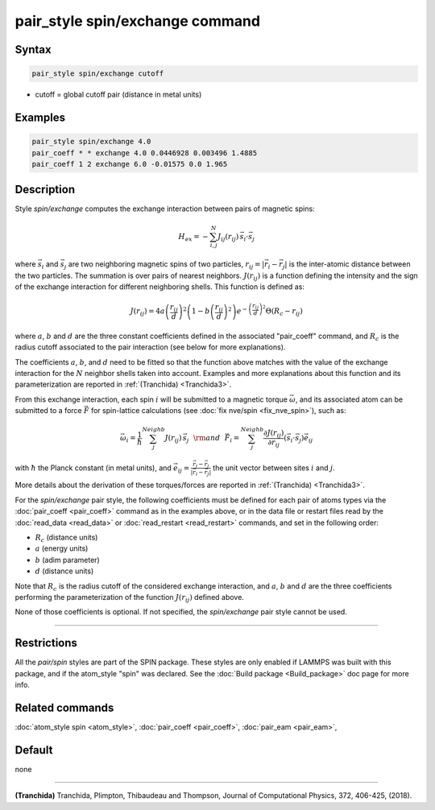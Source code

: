 .. index:: pair_style spin/exchange

pair_style spin/exchange command
================================

Syntax
""""""

.. code-block:: LAMMPS

   pair_style spin/exchange cutoff

* cutoff = global cutoff pair (distance in metal units)

Examples
""""""""

.. code-block:: LAMMPS

   pair_style spin/exchange 4.0
   pair_coeff * * exchange 4.0 0.0446928 0.003496 1.4885
   pair_coeff 1 2 exchange 6.0 -0.01575 0.0 1.965

Description
"""""""""""

Style *spin/exchange* computes the exchange interaction between
pairs of magnetic spins:

.. math::

   H_{ex} = -\sum_{i,j}^N J_{ij} (r_{ij}) \,\vec{s}_i \cdot \vec{s}_j

where :math:`\vec{s}_i` and :math:`\vec{s}_j` are two neighboring magnetic spins of two particles,
:math:`r_{ij} = \vert \vec{r}_i - \vec{r}_j \vert` is the inter-atomic distance between the two
particles. The summation is over pairs of nearest neighbors.
:math:`J(r_{ij})` is a function defining the intensity and the sign of the exchange
interaction for different neighboring shells. This function is defined as:

.. math::

    {J}\left( r_{ij} \right) = 4 a \left( \frac{r_{ij}}{d}  \right)^2 \left( 1 - b \left( \frac{r_{ij}}{d}  \right)^2 \right) e^{-\left( \frac{r_{ij}}{d} \right)^2 }\Theta (R_c - r_{ij})

where :math:`a`, :math:`b` and :math:`d` are the three constant coefficients defined in the associated
"pair_coeff" command, and :math:`R_c` is the radius cutoff associated to
the pair interaction (see below for more explanations).

The coefficients :math:`a`, :math:`b`, and :math:`d` need to be fitted so that the function above matches with
the value of the exchange interaction for the :math:`N` neighbor shells taken into account.
Examples and more explanations about this function and its parameterization are reported
in :ref:`(Tranchida) <Tranchida3>`.

From this exchange interaction, each spin :math:`i` will be submitted
to a magnetic torque :math:`\vec{\omega}`, and its associated atom can be submitted to a
force :math:`\vec{F}` for spin-lattice calculations (see :doc:`fix nve/spin <fix_nve_spin>`),
such as:

.. math::

   \vec{\omega}_{i} = \frac{1}{\hbar} \sum_{j}^{Neighb} {J}
   \left(r_{ij} \right)\,\vec{s}_{j}
   ~~{\rm and}~~
   \vec{F}_{i} = \sum_{j}^{Neighb} \frac{\partial {J} \left(r_{ij} \right)}{ \partial r_{ij}} \left( \vec{s}_{i}\cdot \vec{s}_{j} \right) \vec{e}_{ij}

with :math:`\hbar` the Planck constant (in metal units), and :math:`\vec{e}_{ij} = \frac{\vec{r}_i - \vec{r}_j}{\vert \vec{r}_i-\vec{r}_j \vert}` the unit
vector between sites :math:`i` and :math:`j`.

More details about the derivation of these torques/forces are reported in
:ref:`(Tranchida) <Tranchida3>`.

For the *spin/exchange* pair style, the following coefficients must be defined
for each pair of atoms types via the :doc:`pair_coeff <pair_coeff>` command as in
the examples above, or in the data file or restart files read by the
:doc:`read_data <read_data>` or :doc:`read_restart <read_restart>` commands, and
set in the following order:

* :math:`R_c` (distance units)
* :math:`a`  (energy units)
* :math:`b`  (adim parameter)
* :math:`d`  (distance units)

Note that :math:`R_c` is the radius cutoff of the considered exchange interaction,
and :math:`a`, :math:`b` and :math:`d` are the three coefficients performing the parameterization
of the function :math:`J(r_{ij})` defined above.

None of those coefficients is optional. If not specified, the
*spin/exchange* pair style cannot be used.

----------

Restrictions
""""""""""""

All the *pair/spin* styles are part of the SPIN package.  These styles
are only enabled if LAMMPS was built with this package, and if the
atom_style "spin" was declared.  See the :doc:`Build package <Build_package>` doc page for more info.

Related commands
""""""""""""""""

:doc:`atom_style spin <atom_style>`, :doc:`pair_coeff <pair_coeff>`,
:doc:`pair_eam <pair_eam>`,

Default
"""""""


none

----------

.. _Tranchida3:

**(Tranchida)** Tranchida, Plimpton, Thibaudeau and Thompson,
Journal of Computational Physics, 372, 406-425, (2018).

